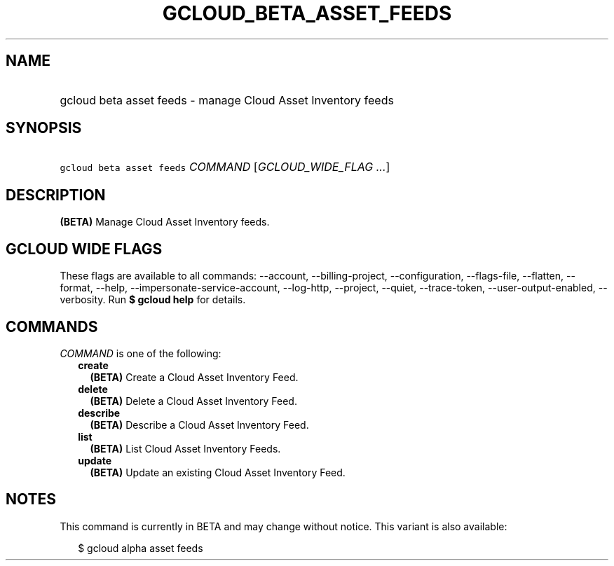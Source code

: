 
.TH "GCLOUD_BETA_ASSET_FEEDS" 1



.SH "NAME"
.HP
gcloud beta asset feeds \- manage Cloud Asset Inventory feeds



.SH "SYNOPSIS"
.HP
\f5gcloud beta asset feeds\fR \fICOMMAND\fR [\fIGCLOUD_WIDE_FLAG\ ...\fR]



.SH "DESCRIPTION"

\fB(BETA)\fR Manage Cloud Asset Inventory feeds.



.SH "GCLOUD WIDE FLAGS"

These flags are available to all commands: \-\-account, \-\-billing\-project,
\-\-configuration, \-\-flags\-file, \-\-flatten, \-\-format, \-\-help,
\-\-impersonate\-service\-account, \-\-log\-http, \-\-project, \-\-quiet,
\-\-trace\-token, \-\-user\-output\-enabled, \-\-verbosity. Run \fB$ gcloud
help\fR for details.



.SH "COMMANDS"

\f5\fICOMMAND\fR\fR is one of the following:

.RS 2m
.TP 2m
\fBcreate\fR
\fB(BETA)\fR Create a Cloud Asset Inventory Feed.

.TP 2m
\fBdelete\fR
\fB(BETA)\fR Delete a Cloud Asset Inventory Feed.

.TP 2m
\fBdescribe\fR
\fB(BETA)\fR Describe a Cloud Asset Inventory Feed.

.TP 2m
\fBlist\fR
\fB(BETA)\fR List Cloud Asset Inventory Feeds.

.TP 2m
\fBupdate\fR
\fB(BETA)\fR Update an existing Cloud Asset Inventory Feed.


.RE
.sp

.SH "NOTES"

This command is currently in BETA and may change without notice. This variant is
also available:

.RS 2m
$ gcloud alpha asset feeds
.RE

